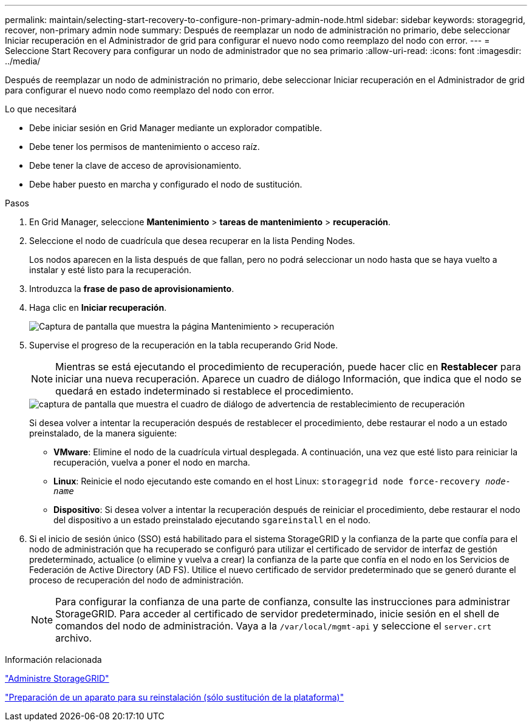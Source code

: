 ---
permalink: maintain/selecting-start-recovery-to-configure-non-primary-admin-node.html 
sidebar: sidebar 
keywords: storagegrid, recover, non-primary admin node 
summary: Después de reemplazar un nodo de administración no primario, debe seleccionar Iniciar recuperación en el Administrador de grid para configurar el nuevo nodo como reemplazo del nodo con error. 
---
= Seleccione Start Recovery para configurar un nodo de administrador que no sea primario
:allow-uri-read: 
:icons: font
:imagesdir: ../media/


[role="lead"]
Después de reemplazar un nodo de administración no primario, debe seleccionar Iniciar recuperación en el Administrador de grid para configurar el nuevo nodo como reemplazo del nodo con error.

.Lo que necesitará
* Debe iniciar sesión en Grid Manager mediante un explorador compatible.
* Debe tener los permisos de mantenimiento o acceso raíz.
* Debe tener la clave de acceso de aprovisionamiento.
* Debe haber puesto en marcha y configurado el nodo de sustitución.


.Pasos
. En Grid Manager, seleccione *Mantenimiento* > *tareas de mantenimiento* > *recuperación*.
. Seleccione el nodo de cuadrícula que desea recuperar en la lista Pending Nodes.
+
Los nodos aparecen en la lista después de que fallan, pero no podrá seleccionar un nodo hasta que se haya vuelto a instalar y esté listo para la recuperación.

. Introduzca la *frase de paso de aprovisionamiento*.
. Haga clic en *Iniciar recuperación*.
+
image::../media/4b_select_recovery_node.png[Captura de pantalla que muestra la página Mantenimiento > recuperación]

. Supervise el progreso de la recuperación en la tabla recuperando Grid Node.
+

NOTE: Mientras se está ejecutando el procedimiento de recuperación, puede hacer clic en *Restablecer* para iniciar una nueva recuperación. Aparece un cuadro de diálogo Información, que indica que el nodo se quedará en estado indeterminado si restablece el procedimiento.

+
image::../media/recovery_reset_warning.gif[captura de pantalla que muestra el cuadro de diálogo de advertencia de restablecimiento de recuperación]

+
Si desea volver a intentar la recuperación después de restablecer el procedimiento, debe restaurar el nodo a un estado preinstalado, de la manera siguiente:

+
** *VMware*: Elimine el nodo de la cuadrícula virtual desplegada. A continuación, una vez que esté listo para reiniciar la recuperación, vuelva a poner el nodo en marcha.
** *Linux*: Reinicie el nodo ejecutando este comando en el host Linux: `storagegrid node force-recovery _node-name_`
** *Dispositivo*: Si desea volver a intentar la recuperación después de reiniciar el procedimiento, debe restaurar el nodo del dispositivo a un estado preinstalado ejecutando `sgareinstall` en el nodo.


. Si el inicio de sesión único (SSO) está habilitado para el sistema StorageGRID y la confianza de la parte que confía para el nodo de administración que ha recuperado se configuró para utilizar el certificado de servidor de interfaz de gestión predeterminado, actualice (o elimine y vuelva a crear) la confianza de la parte que confía en el nodo en los Servicios de Federación de Active Directory (AD FS). Utilice el nuevo certificado de servidor predeterminado que se generó durante el proceso de recuperación del nodo de administración.
+

NOTE: Para configurar la confianza de una parte de confianza, consulte las instrucciones para administrar StorageGRID. Para acceder al certificado de servidor predeterminado, inicie sesión en el shell de comandos del nodo de administración. Vaya a la `/var/local/mgmt-api` y seleccione el `server.crt` archivo.



.Información relacionada
link:../admin/index.html["Administre StorageGRID"]

link:preparing-appliance-for-reinstallation-platform-replacement-only.html["Preparación de un aparato para su reinstalación (sólo sustitución de la plataforma)"]
